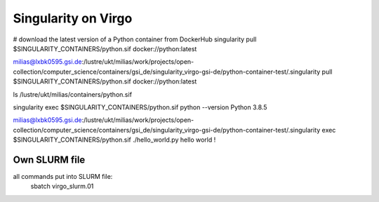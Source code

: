 Singularity on Virgo
====================

# download the latest version of a Python container from DockerHub
singularity pull $SINGULARITY_CONTAINERS/python.sif docker://python:latest

milias@lxbk0595.gsi.de:/lustre/ukt/milias/work/projects/open-collection/computer_science/containers/gsi_de/singularity_virgo-gsi-de/python-container-test/.singularity pull $SINGULARITY_CONTAINERS/python.sif docker://python:latest

ls /lustre/ukt/milias/containers/python.sif 

singularity exec $SINGULARITY_CONTAINERS/python.sif python --version
Python 3.8.5

milias@lxbk0595.gsi.de:/lustre/ukt/milias/work/projects/open-collection/computer_science/containers/gsi_de/singularity_virgo-gsi-de/python-container-test/.singularity exec   $SINGULARITY_CONTAINERS/python.sif ./hello_world.py
hello world !

Own SLURM file
---------------
all commands put into SLURM file:
           sbatch virgo_slurm.01


